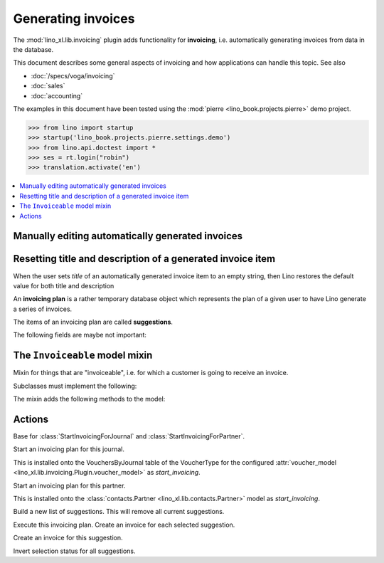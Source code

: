 .. doctest docs/specs/invoicing.rst
.. _cosi.specs.invoicing:

===================
Generating invoices
===================

The :mod:`lino_xl.lib.invoicing` plugin adds functionality for
**invoicing**, i.e. automatically generating invoices from data in the
database.

This document describes some general aspects of invoicing and how
applications can handle this topic.
See also

- :doc:`/specs/voga/invoicing`
- :doc:`sales`
- :doc:`accounting`

The examples in this document have been tested using the :mod:`pierre
<lino_book.projects.pierre>` demo project.

>>> from lino import startup
>>> startup('lino_book.projects.pierre.settings.demo')
>>> from lino.api.doctest import *
>>> ses = rt.login("robin")
>>> translation.activate('en')


.. contents::
   :depth: 1
   :local:


Manually editing automatically generated invoices
=================================================

Resetting title and description of a generated invoice item
===========================================================

When the user sets `title` of an automatically generated invoice
item to an empty string, then Lino restores the default value for
both title and description



.. class:: SalesRule
           
   .. attribute:: partner
   .. attribute:: invoice_recipient
   .. attribute:: paper_type
                  
.. class:: SalesRules
           
.. class:: Plan

    An **invoicing plan** is a rather temporary database object which
    represents the plan of a given user to have Lino generate a series
    of invoices.

    .. attribute:: user
    .. attribute:: journal

        The journal where to create invoices.  When this field is
        empty, you can fill the plan with suggestions but cannot
        execute the plan.

    .. attribute:: max_date
    .. attribute:: today
    .. attribute:: partner

    .. attribute:: update_plan
    .. attribute:: execute_plan

        Execute this plan, i.e. create an invoice for each selected
        suggestion.

    .. method:: start_plan(user, **options)
           
        Start an invoicing plan for the given `user` on the database
        object defined by `k` and `v`. Where `k` is the name of the
        field used to select the plan (e.g. `'partner'` or
        `'journal'`) and `v` is the value for that field.

        This will either create a new plan, or check whether the
        currently existing plan for this user was for the same
        database object. If it was for another object, then clear all
        items.

    .. method:: fill_plan(ar)
                
        Add items to this plan, one for each invoice to generate.

        This also groups the invoiceables by their invoiceable
        partner.

        Note a case we had (20171007) : One enrolment for Alfons whose
        invoice_recipient points to Erna, a second enrolment for Erna
        directly. The first enrolment returned Erna as Partner, the
        second returned Erna as Pupil, so they were not grouped.

.. class:: Item

    The items of an invoicing plan are called **suggestions**.

    .. attribute:: plan
    .. attribute:: partner
    .. attribute:: preview
    
        A textual preview of the invoiceable items to be included in
        the invoice.


    .. attribute:: amount
    .. attribute:: invoice

        The invoice that has been generated. This field is empty for
        new items. When an item has been executed, this field points
        to the generated invoice.

    .. attribute:: workflow_buttons

    The following fields are maybe not important:

    .. attribute:: first_date
    .. attribute:: last_date
    .. attribute:: number_of_invoiceables

    .. method:: create_invoice(ar):
           
        Create the invoice corresponding to this item of the plan.


.. class:: Plans
.. class:: MyPlans
.. class:: AllPlans
.. class:: Items
.. class:: ItemsByPlan
.. class:: InvoicingsByInvoiceable

The ``Invoiceable`` model mixin
===============================

.. class:: Invoiceable

    Mixin for things that are "invoiceable", i.e. for which a customer
    is going to receive an invoice.

    Subclasses must implement the following:

    .. method:: get_invoiceables_for_plan(cls, plan, partner=None)
                
        Yield a sequence of invoiceables (of this class) for the given
        plan.  If a `partner` is given, use it as an additional filter
        condition.

    .. attribute:: incoiceable_date_field

       The name of the field which holds the invoiceable date.  Must
       be set by subclasses.
       

    .. method:: get_invoiceable_product(self, plan)

        To be implemented by subclasses.  Return the product to put
        into the invoice item.
                
    .. method:: get_invoiceable_qty(self)
                
        To be implemented by subclasses.  Return the quantity to put
        into the invoice item.


    .. method:: get_invoiceable_title(self, invoice=None)

        Return the title to put into the invoice item.  May be
        overridden by subclasses.

    The mixin adds the following methods to the model:
        
    .. attribute:: invoicings

        A simple `GenericRelation
        <https://docs.djangoproject.com/ja/1.9/ref/contrib/contenttypes/#reverse-generic-relations>`_
        to all invoice items pointing to this enrolment.

        This is preferred over :meth:`get_invoicings`.

           
    .. method:: get_invoicings(**kwargs)

        Get a queryset with the invoicings which point to this
        enrolment.

        This is deprecated. Preferred way is to use
        :attr:`invoicings`.

                
Actions
=======

.. class:: StartInvoicing

    Base for :class:`StartInvoicingForJournal` and
    :class:`StartInvoicingForPartner`.

.. class:: StartInvoicingForJournal
           
    Start an invoicing plan for this journal.

    This is installed onto the VouchersByJournal table of the
    VoucherType for the configured :attr:`voucher_model
    <lino_xl.lib.invoicing.Plugin.voucher_model>` as
    `start_invoicing`.

           
.. class:: StartInvoicingForPartner
           
    Start an invoicing plan for this partner.

    This is installed onto the :class:`contacts.Partner
    <lino_xl.lib.contacts.Partner>` model as `start_invoicing`.

    
.. class:: UpdatePlan

    Build a new list of suggestions.    
    This will remove all current suggestions.
           
           
.. class:: ExecutePlan
           
   Execute this invoicing plan.
   Create an invoice for each selected suggestion.

           
.. class:: ExecuteItem
           
    Create an invoice for this suggestion.

.. class:: ToggleSelection
    
    Invert selection status for all suggestions.
           
